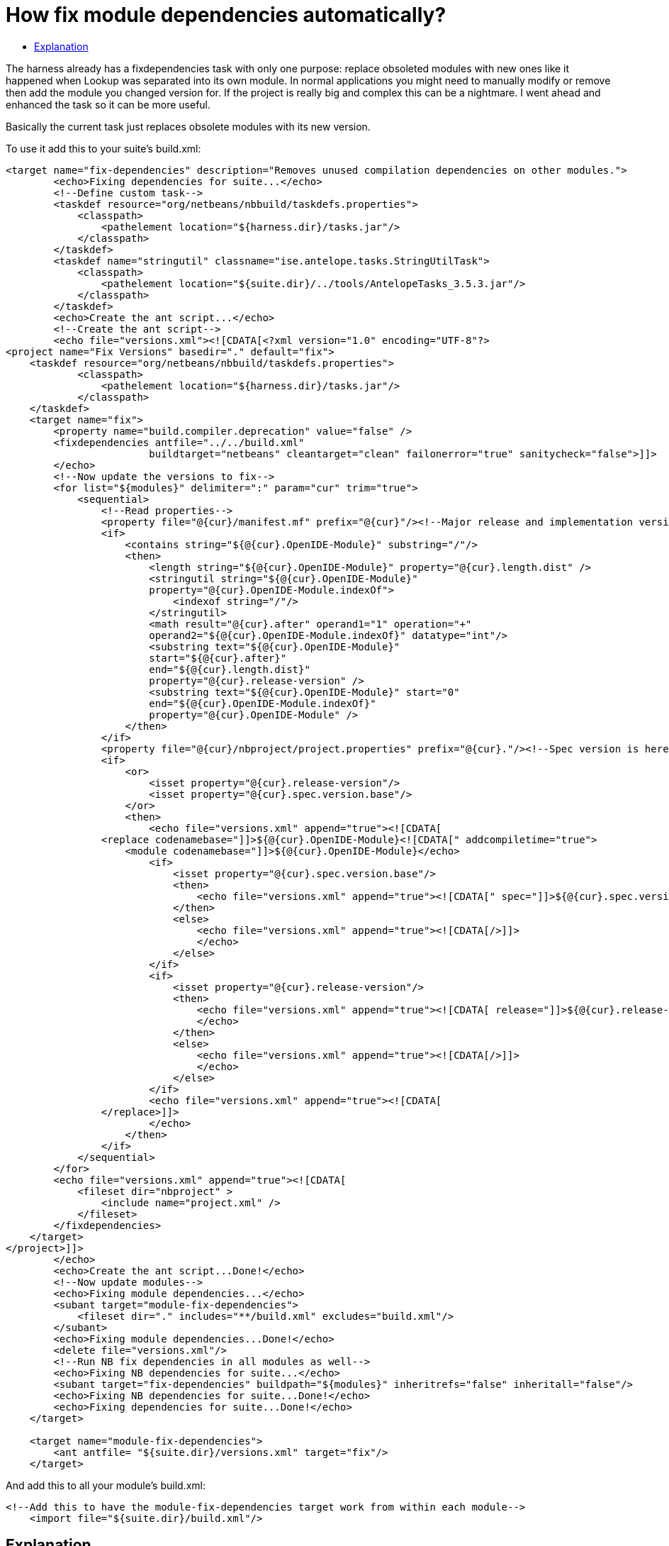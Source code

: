 // 
//     Licensed to the Apache Software Foundation (ASF) under one
//     or more contributor license agreements.  See the NOTICE file
//     distributed with this work for additional information
//     regarding copyright ownership.  The ASF licenses this file
//     to you under the Apache License, Version 2.0 (the
//     "License"); you may not use this file except in compliance
//     with the License.  You may obtain a copy of the License at
// 
//       http://www.apache.org/licenses/LICENSE-2.0
// 
//     Unless required by applicable law or agreed to in writing,
//     software distributed under the License is distributed on an
//     "AS IS" BASIS, WITHOUT WARRANTIES OR CONDITIONS OF ANY
//     KIND, either express or implied.  See the License for the
//     specific language governing permissions and limitations
//     under the License.
//

= How fix module dependencies automatically?
:jbake-type: wikidev
:jbake-tags: wiki, devfaq, needsreview
:jbake-status: published
:keywords: Apache NetBeans wiki DevFaqFixDependencies
:description: Apache NetBeans wiki DevFaqFixDependencies
:toc: left
:toc-title:
:syntax: true
:wikidevsection: _module_system
:position: 11

The harness already has a fixdependencies task with only one purpose: replace obsoleted modules with new ones like it happened when Lookup was separated into its own module. In normal applications you might need to manually modify or remove then add the module you changed version for. If the project is really big and complex this can be a nightmare. I went ahead and enhanced the task so it can be more useful.

Basically the current task just replaces obsolete modules with its new version.

To use it add this to your suite's build.xml:

[source,xml]
----

<target name="fix-dependencies" description="Removes unused compilation dependencies on other modules.">
        <echo>Fixing dependencies for suite...</echo>
        <!--Define custom task-->
        <taskdef resource="org/netbeans/nbbuild/taskdefs.properties">
            <classpath>
                <pathelement location="${harness.dir}/tasks.jar"/>
            </classpath>
        </taskdef>
        <taskdef name="stringutil" classname="ise.antelope.tasks.StringUtilTask">
            <classpath>
                <pathelement location="${suite.dir}/../tools/AntelopeTasks_3.5.3.jar"/>
            </classpath>
        </taskdef>
        <echo>Create the ant script...</echo>
        <!--Create the ant script-->
        <echo file="versions.xml"><![CDATA[<?xml version="1.0" encoding="UTF-8"?>
<project name="Fix Versions" basedir="." default="fix">
    <taskdef resource="org/netbeans/nbbuild/taskdefs.properties">
            <classpath>
                <pathelement location="${harness.dir}/tasks.jar"/>
            </classpath>
    </taskdef>
    <target name="fix">
        <property name="build.compiler.deprecation" value="false" />
        <fixdependencies antfile="../../build.xml" 
                        buildtarget="netbeans" cleantarget="clean" failonerror="true" sanitycheck="false">]]>
        </echo>
        <!--Now update the versions to fix-->
        <for list="${modules}" delimiter=":" param="cur" trim="true">
            <sequential>
                <!--Read properties-->
                <property file="@{cur}/manifest.mf" prefix="@{cur}"/><!--Major release and implementation version are here-->
                <if>
                    <contains string="${@{cur}.OpenIDE-Module}" substring="/"/>
                    <then>
                        <length string="${@{cur}.OpenIDE-Module}" property="@{cur}.length.dist" />
                        <stringutil string="${@{cur}.OpenIDE-Module}" 
                        property="@{cur}.OpenIDE-Module.indexOf">
                            <indexof string="/"/>
                        </stringutil>
                        <math result="@{cur}.after" operand1="1" operation="+" 
                        operand2="${@{cur}.OpenIDE-Module.indexOf}" datatype="int"/>
                        <substring text="${@{cur}.OpenIDE-Module}" 
                        start="${@{cur}.after}" 
                        end="${@{cur}.length.dist}" 
                        property="@{cur}.release-version" />
                        <substring text="${@{cur}.OpenIDE-Module}" start="0" 
                        end="${@{cur}.OpenIDE-Module.indexOf}" 
                        property="@{cur}.OpenIDE-Module" />
                    </then>
                </if>
                <property file="@{cur}/nbproject/project.properties" prefix="@{cur}."/><!--Spec version is here-->
                <if>
                    <or>
                        <isset property="@{cur}.release-version"/>
                        <isset property="@{cur}.spec.version.base"/>
                    </or>
                    <then>
                        <echo file="versions.xml" append="true"><![CDATA[
                <replace codenamebase="]]>${@{cur}.OpenIDE-Module}<![CDATA[" addcompiletime="true">
                    <module codenamebase="]]>${@{cur}.OpenIDE-Module}</echo>
                        <if>
                            <isset property="@{cur}.spec.version.base"/>
                            <then>
                                <echo file="versions.xml" append="true"><![CDATA[" spec="]]>${@{cur}.spec.version.base}<![CDATA["]]></echo>
                            </then>
                            <else>
                                <echo file="versions.xml" append="true"><![CDATA[/>]]>
                                </echo>
                            </else>
                        </if>
                        <if>
                            <isset property="@{cur}.release-version"/>
                            <then>
                                <echo file="versions.xml" append="true"><![CDATA[ release="]]>${@{cur}.release-version}<![CDATA["/>]]>
                                </echo>
                            </then>
                            <else>
                                <echo file="versions.xml" append="true"><![CDATA[/>]]>
                                </echo>
                            </else>
                        </if>
                        <echo file="versions.xml" append="true"><![CDATA[
                </replace>]]>
                        </echo>
                    </then>
                </if>
            </sequential>
        </for>
        <echo file="versions.xml" append="true"><![CDATA[
            <fileset dir="nbproject" >
                <include name="project.xml" />
            </fileset>
        </fixdependencies>
    </target>
</project>]]>
        </echo>
        <echo>Create the ant script...Done!</echo>
        <!--Now update modules-->
        <echo>Fixing module dependencies...</echo>
        <subant target="module-fix-dependencies">
            <fileset dir="." includes="**/build.xml" excludes="build.xml"/>
        </subant>
        <echo>Fixing module dependencies...Done!</echo>
        <delete file="versions.xml"/>
        <!--Run NB fix dependencies in all modules as well-->
        <echo>Fixing NB dependencies for suite...</echo>
        <subant target="fix-dependencies" buildpath="${modules}" inheritrefs="false" inheritall="false"/>
        <echo>Fixing NB dependencies for suite...Done!</echo>
        <echo>Fixing dependencies for suite...Done!</echo>
    </target>
    
    <target name="module-fix-dependencies">
        <ant antfile= "${suite.dir}/versions.xml" target="fix"/>
    </target>
----

And add this to all your module's build.xml:

[source,xml]
----

<!--Add this to have the module-fix-dependencies target work from within each module-->
    <import file="${suite.dir}/build.xml"/>
----

== Explanation

fix-dependencies task will do the following:

* Create an ant file named versions.xml by gathering the current module's version information.
* versions.xml uses the fixdependencies target (modified) to update all module dependencies.
* Run the versions.xml file from within each module (using subant)
* Delete the versions.xml file when done.
* Call NetBeans fix-dependencies task

Doesn't look like much but it's a lot of work. 

*Note:* You need to have defined the if task (from ant-contrib) to use the targets above. Also you'll need antelope library: link:http://antelope.tigris.org/[http://antelope.tigris.org/]
////
== Apache Migration Information

The content in this page was kindly donated by Oracle Corp. to the
Apache Software Foundation.

This page was exported from link:http://wiki.netbeans.org/DevFaqFixDependencies[http://wiki.netbeans.org/DevFaqFixDependencies] , 
that was last modified by NetBeans user Javydreamercsw 
on 2011-09-02T19:07:45Z.


*NOTE:* This document was automatically converted to the AsciiDoc format on 2018-02-07, and needs to be reviewed.
////